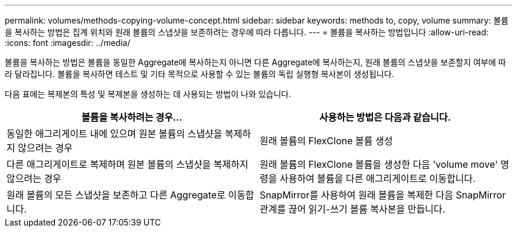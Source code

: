 ---
permalink: volumes/methods-copying-volume-concept.html 
sidebar: sidebar 
keywords: methods to, copy, volume 
summary: 볼륨을 복사하는 방법은 집계 위치와 원래 볼륨의 스냅샷을 보존하려는 경우에 따라 다릅니다. 
---
= 볼륨을 복사하는 방법입니다
:allow-uri-read: 
:icons: font
:imagesdir: ../media/


[role="lead"]
볼륨을 복사하는 방법은 볼륨을 동일한 Aggregate에 복사하는지 아니면 다른 Aggregate에 복사하는지, 원래 볼륨의 스냅샷을 보존할지 여부에 따라 달라집니다. 볼륨을 복사하면 테스트 및 기타 목적으로 사용할 수 있는 볼륨의 독립 실행형 복사본이 생성됩니다.

다음 표에는 복제본의 특성 및 복제본을 생성하는 데 사용되는 방법이 나와 있습니다.

[cols="2*"]
|===
| 볼륨을 복사하려는 경우... | 사용하는 방법은 다음과 같습니다. 


 a| 
동일한 애그리게이트 내에 있으며 원본 볼륨의 스냅샷을 복제하지 않으려는 경우
 a| 
원래 볼륨의 FlexClone 볼륨 생성



 a| 
다른 애그리게이트로 복제하며 원본 볼륨의 스냅샷을 복제하지 않으려는 경우
 a| 
원래 볼륨의 FlexClone 볼륨을 생성한 다음 'volume move' 명령을 사용하여 볼륨을 다른 애그리게이트로 이동합니다.



 a| 
원래 볼륨의 모든 스냅샷을 보존하고 다른 Aggregate로 이동합니다.
 a| 
SnapMirror를 사용하여 원래 볼륨을 복제한 다음 SnapMirror 관계를 끊어 읽기-쓰기 볼륨 복사본을 만듭니다.

|===
